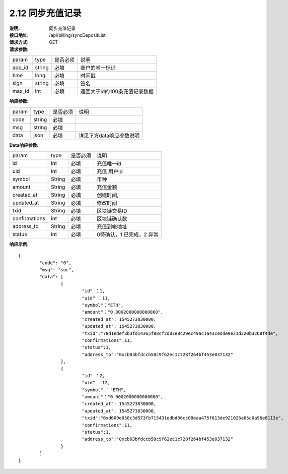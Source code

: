 
2.12 同步充值记录
~~~~~~~~~~~~~~~~~~~~~~~~

:说明: 同步充值记录
:接口地址: /api/billing/syncDepositList
:请求方式: GET
:请求参数:

======= ======= ======== =================================================
param	type	是否必须	说明
app_id	string	必填	商户的唯一标识
time	long	必填	时间戳
sign	string	必填	签名
max_id	int	必填	返回大于id的100条充值记录数据
======= ======= ======== =================================================

:响应参数:

======= ======= ======== =================================================
param	type	是否必须	说明
code	string	必填	
msg	string	必填	
data	json	必填	详见下方data响应参数说明
======= ======= ======== =================================================

:Data响应参数:

===================== ======= ======== =================================================
param                 type    是否必须  说明
id                    int     必填      充值唯一id
uid                   int     必填      充值 用户id
symbol                String  必填      币种
amount                String  必填      充值金额
created_at            String  必填      创建时间,
updated_at            String  必填      修改时间
txid                  String  必填      区块链交易ID
confirmations         int     必填      区块链确认数
address_to            String  必填      充值到帐地址
status                int     必填      0待确认，1 已完成，2 异常
===================== ======= ======== =================================================


:响应示例:

::

	{
		"code": "0",
		"msg": "suc",
		"data": [
			{
				"id" ：1,
				"uid" ：11,
				"symbol"："ETH",
				"amount"："0.0002000000000000",
				"created_at": 1545273830000,
				"updated_at": 1545273830000,
				"txid":"78d1edef3b3fd14365f88cf2d03e8c29ec49ac1a43cedde9e21d320b3268f4de",
				"confirmations":11,
				"status":1,
				"address_to":"0xcb03bfdccb50c9f62ec1c728f264bf453e037132"
			},
			{
				"id" ：2,
				"uid" ：12,
				"symbol" ："ETH",
				"amount"："0.0002000000000000",
				"created_at": 1545273830000,
				"updated_at": 1545273830000,
				"txid":"0xd609e050c3d573fb715431edbd36cc08eaa475f813de921026a65c0a96e8113e",
				"confirmations":11,
				"status":1,
				"address_to":"0xcb03bfdccb50c9f62ec1c728f264bf453e037132"
			}
		]
	}
